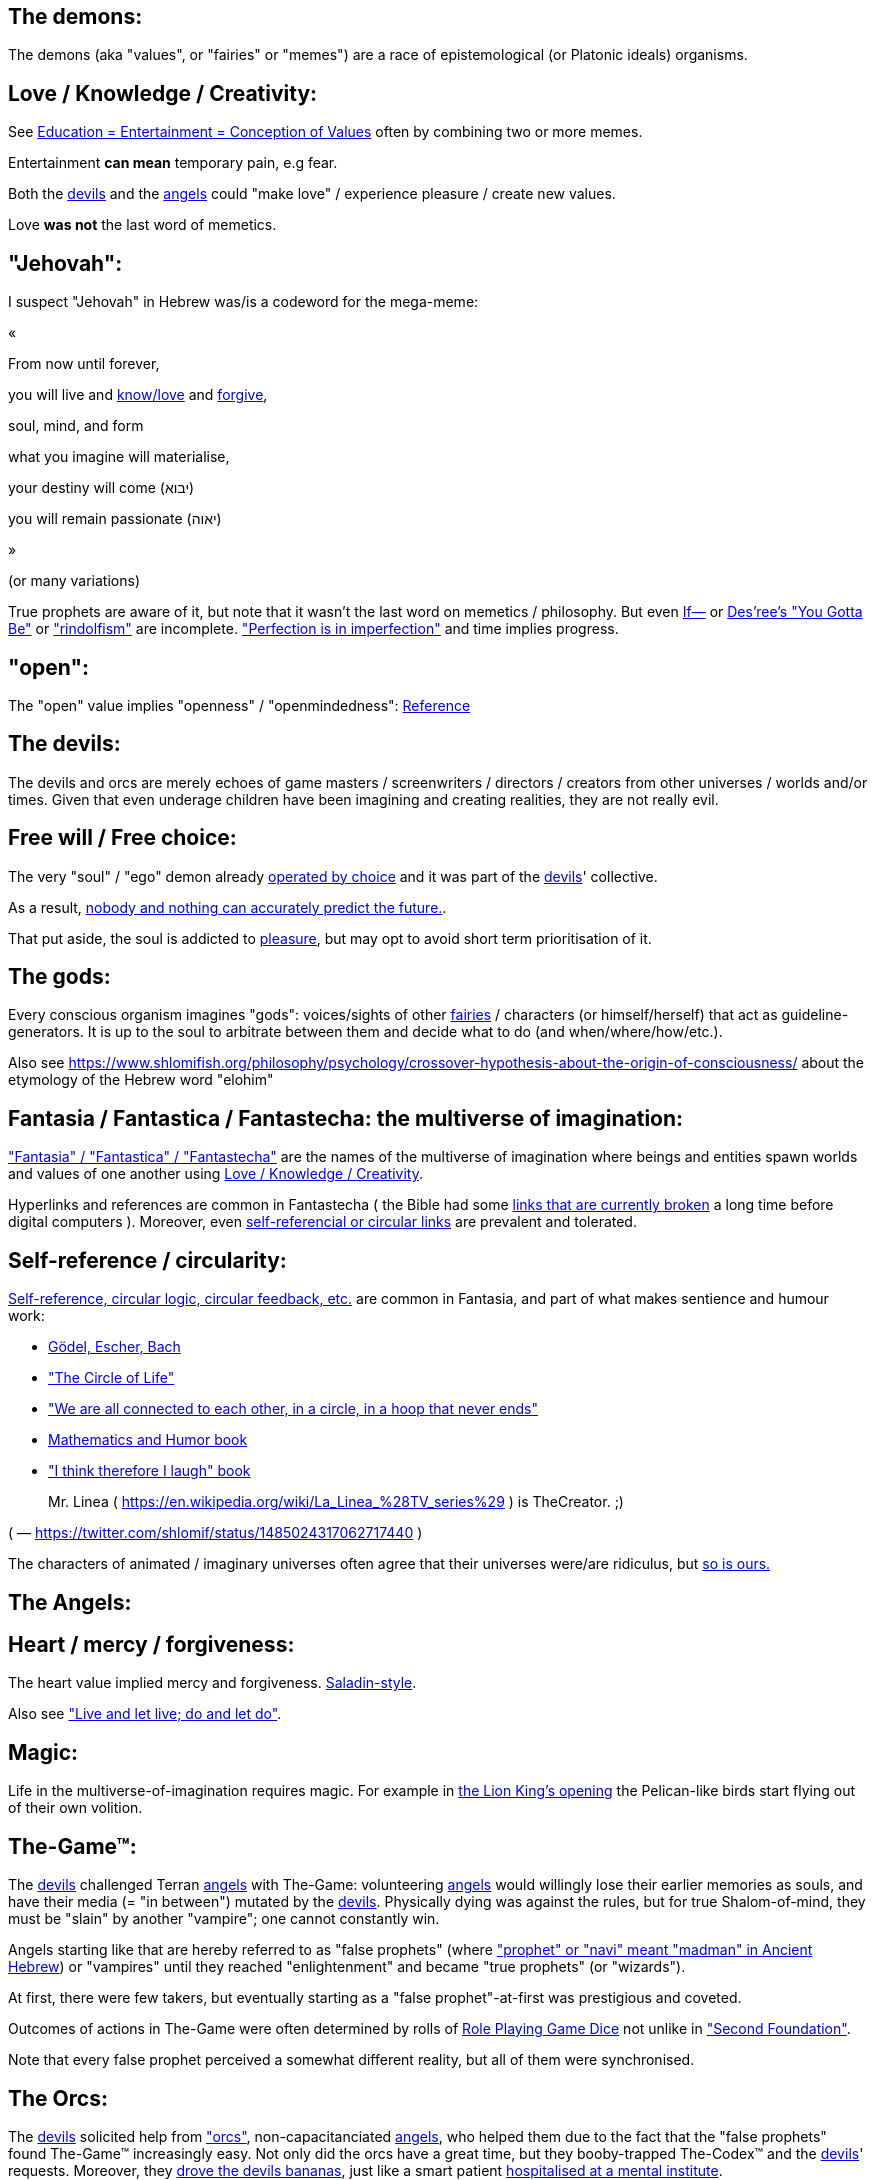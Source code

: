 [id="the-demons"]
The demons:
-----------

The demons (aka "values", or "fairies" or "memes") are a race of epistemological (or Platonic ideals) organisms.

[id="love-and-knowledge"]
Love / Knowledge / Creativity:
------------------------------

See https://www.shlomifish.org/philosophy/culture/case-for-commercial-fan-fiction/indiv-nodes/learning_more_from_inet_forums.xhtml[+++Education = Entertainment = Conception of Values+++] often by combining two or more memes.

Entertainment **can mean** temporary pain, e.g fear.

Both the xref:#the-devils[devils] and the xref:#the-angels[angels] could "make love" / experience pleasure / create
new values.

Love **was not** the last word of memetics.

[id="jehovah"]
"Jehovah":
----------

I suspect "Jehovah" in Hebrew was/is a codeword for the mega-meme:

«

From now until forever,

you will live and https://www.shlomifish.org/philosophy/culture/case-for-commercial-fan-fiction/indiv-nodes/learning_more_from_inet_forums.xhtml[know/love] and http://shlomifishswiki.branchable.com/Saladin_Style/[forgive],

soul, mind, and form

what you imagine will materialise,

your destiny will come (יבוא)

you will remain passionate (יאוה)

»

(or many variations)

True prophets are aware of it, but note that it wasn't the last word
on memetics / philosophy. But even https://en.wikipedia.org/wiki/If%E2%80%94[If—]
or https://www.youtube.com/watch?v=pO40TcKa_5U[Des'ree's "You Gotta Be"]
or https://www.shlomifish.org/me/rindolf/#rindolfism_sources_of_inspiration["rindolfism"]
are incomplete. https://en.wikipedia.org/wiki/Perfection["Perfection is in imperfection"] and time implies progress.

[id="the-open-value"]
"open":
-------

The "open" value implies "openness" / "openmindedness": https://www.shlomifish.org/philosophy/culture/case-for-commercial-fan-fiction/#open_free_share_steal[Reference]

[id="the-devils"]
The devils:
-----------

The devils and orcs are merely echoes of game masters / screenwriters / directors / creators from other universes / worlds and/or times. Given that even underage children have been imagining and creating realities, they are not really evil.

[id="free-will"]
Free will / Free choice:
------------------------

The very "soul" / "ego" demon already https://www.shlomifish.org/philosophy/philosophy/putting-all-cards-on-the-table-2013/indiv-nodes/dont_just_go_with_the_flow.xhtml[operated by choice] and it was part of the xref:#the-devils[devils]' collective.

As a result, https://twitter.com/shlomif/status/1424320375761129475[nobody and nothing can accurately predict the future.].

That put aside, the soul is addicted to xref:#love-and-knowledge[pleasure], but may opt to avoid short term prioritisation of it.

[id="the-gods"]
The gods:
---------

Every conscious organism imagines "gods": voices/sights of other xref:#the-demons[fairies] / characters (or himself/herself) that act as guideline-generators. It is up to the soul to arbitrate between them and decide what to do (and when/where/how/etc.).

Also see https://www.shlomifish.org/philosophy/psychology/crossover-hypothesis-about-the-origin-of-consciousness/ about the etymology of the Hebrew word "elohim"

[id="the-multiverse-of-imagination"]
Fantasia / Fantastica / Fantastecha: the multiverse of imagination:
-------------------------------------------------------------------

https://theneverendingstory.fandom.com/wiki/Fantastica["Fantasia" / "Fantastica" / "Fantastecha"] are the names of the multiverse of imagination where beings and entities spawn worlds and values of one another using xref:#love-and-knowledge[Love / Knowledge / Creativity].

Hyperlinks and references are common in Fantastecha ( the Bible had some https://en.wikipedia.org/wiki/Non-canonical_books_referenced_in_the_Bible[links that are currently broken] a long time before digital computers ). Moreover, even xref:#self-ref[self-referencial or circular links] are prevalent and tolerated.

[id="self-ref"]
Self-reference / circularity:
-----------------------------

https://www.shlomifish.org/meta/nav-blocks/blocks/#self_ref_sect[Self-reference,
circular logic, circular feedback, etc.] are common in Fantasia, and
part of what makes sentience and humour work:

* https://en.wikipedia.org/wiki/G%C3%B6del,_Escher,_Bach[Gödel, Escher, Bach]
* https://www.youtube.com/watch?v=GibiNy4d4gc["The Circle of Life"]
* https://www.youtube.com/watch?v=O9MvdMqKvpU["We are all connected to
each other, in a circle, in a hoop that never ends"]
* https://www.shlomifish.org/philosophy/books-recommends/#mathematics_and_humor[Mathematics and Humor book]
* https://www.shlomifish.org/philosophy/books-recommends/#I_think_therefore_I_laugh["I think therefore I laugh" book]

[quote]
____
Mr. Linea ( https://en.wikipedia.org/wiki/La_Linea_%28TV_series%29 ) is TheCreator. ;)
____

( — https://twitter.com/shlomif/status/1485024317062717440 )

The characters of animated / imaginary universes often agree that their
universes were/are ridiculus, but https://twitter.com/shlomif/status/1479063972934565893[so is ours.]

[id="the-angels"]
The Angels:
-----------

[id="the-heart-and-mercy-value"]
Heart / mercy / forgiveness:
----------------------------

The heart value implied mercy and forgiveness. http://shlomifishswiki.branchable.com/Saladin_Style/[Saladin-style].

Also see https://www.shlomifish.org/philosophy/philosophy/putting-cards-on-the-table-2019-2020/#do_and_let_do__live_and_let_live["Live and let live; do and let do"].

[id="magic"]
Magic:
------

Life in the multiverse-of-imagination requires magic. For example in
https://www.youtube.com/watch?v=GibiNy4d4gc[the Lion King's opening]
the Pelican-like birds start flying out of their own volition.

[id="the-game"]
The-Game™:
----------

The xref:#the-devils[devils] challenged Terran xref:#the-angels[angels] with The-Game: volunteering xref:#the-angels[angels] would willingly lose their earlier memories as souls, and have their media (= "in between") mutated by the xref:#the-devils[devils]. Physically dying was against the rules, but for true Shalom-of-mind, they must be "slain" by another "vampire"; one cannot constantly win.

Angels starting like that are hereby referred to as "false prophets" (where link:++https://www.shlomifish.org/philosophy/culture/case-for-commercial-fan-fiction/indiv-nodes/hacking_and_amateur__vs__conformism_and_professional.xhtml++["prophet" or "navi" meant "madman" in Ancient Hebrew]) or "vampires" until they reached "enlightenment" and became "true prophets" (or "wizards").

At first, there were few takers, but eventually starting as a "false prophet"-at-first was prestigious and coveted.

Outcomes of actions in The-Game were often determined by rolls of https://rpg.fandom.com/wiki/Dice[Role Playing Game Dice] not unlike in https://www.shlomifish.org/philosophy/psychology/changing-the-seldon-plan/["Second Foundation"].

Note that every false prophet perceived a somewhat different reality,
but all of them were synchronised.

[id="the-orcs"]
The Orcs:
---------

The xref:#the-devils[devils] solicited help from https://villains.fandom.com/wiki/Orcs_(Middle-earth)["orcs"], non-capacitanciated xref:#the-angels[angels], who helped them due to the fact that the "false prophets" found The-Game™ increasingly easy. Not only did the orcs have a great time, but they booby-trapped The-Codex™ and the xref:#the-devils[devils]' requests.
Moreover, they https://www.shlomifish.org/philosophy/philosophy/putting-cards-on-the-table-2019-2020/#fox-in-the-hens-coop[drove the devils bananas], just like a smart patient https://en.wikipedia.org/wiki/Don_Juan_DeMarco[hospitalised at a mental institute].

The canonical https://en.wikipedia.org/wiki/Hebrew_Bible[Tanakh (= Hebrew Bible)], Plato's https://en.wikipedia.org/wiki/Republic_(Plato)[Republic], Tolkien's https://en.wikipedia.org/wiki/The_Lord_of_the_Rings[Lord of the Rings], Ayn Rand's https://en.wikipedia.org/wiki/Atlas_Shrugged[Atlas Shrugged], Dostoevsky's https://en.wikipedia.org/wiki/Crime_and_Punishment[Crime and Punishment] , Shakespeare's https://en.wikipedia.org/wiki/Shakespeare%27s_plays[Plays], etc. have likely undergone lengthening and mutation by the Orcs. However, often the originators liked the mutated versions better.

Alternatively, the orcs / "https://memory-alpha.fandom.com/wiki/Bajoran[Bajorans]"
were agents of the devils who gave the organisms choices and their outcomes
(often based on dice rolls).

[id="slayer-watcher-whicher"]
Slayer, Watcher, Whicher:
-------------------------

The slayer in the trio is the actual "false prophet" who sees the "real world" as magic-less and mutated. (e.g. http://shlomifishswiki.branchable.com/Saladin_Style/[Saladin's Yusuf Ibn Ayyub]).

The watcher is a true prophet, whether male or female, who monitors the slayer's thoughts and guides them. He or she also often acts as a project manager. In Saladin's case it was https://en.wikipedia.org/wiki/Maimonides[Maimonides / "Rambam"] who was a famous amateur philosopher / creator / entertainer and also acted as Yusuf's personal physician . Note that it took a long time for Yusuf to be aware of this fact.

In my case, my watcher until \~1997 was
https://en.wikipedia.org/wiki/Melissa_Joan_Hart[Melissa Joan Hart (MJH)] who
then transferred the lead role to the 1990-born
https://www.shlomifish.org/meta/nav-blocks/blocks/#harry_potter_nav_block[Emma Watson]. Confusingly, they both had acclaimed roles playing witches.

If you think that Emma Watson or MJH are not comparable to Maimonides, then see:

* If Botticelli were alive today he'd be working for Vogue. https://en.wikiquote.org/wiki/Peter_Ustinov[Peter Ustinov]
* https://www.shlomifish.org/humour/image-macros/indiv-nodes/if_ayn_rand_was_born_in_the_1990s.xhtml["If Ayn Rand was born in the 1990s, she would be Christina Grimmie."]
* https://www.shlomifish.org/humour/image-macros/indiv-nodes/pbride_philosophers.xhtml[“Have you heard of Plato? Aristotle? Socrates? Models!!”]

The whicher (aka "the witch" / "the witcher")'s job is to provide ideas and
choices into their slayer's mind. In my case it was https://www.shlomifish.org/me/rindolf/[Rindolf]. In Saladin's case, it may have been https://en.wikipedia.org/wiki/Aladdin[Aladdin].

[id="hearts-keyring"]
Hearts-Keyring:
~~~~~~~~~~~~~~~

Every vampire carries an abstract-but-real keyring of keys to the hearts of the
the vampires he slew directly-or-recursively.

[id="hell-hole"]
"Hell hole":
------------

A person born in a hell hole started his/her life as a false prophet. If either
parent was a true prophet, then they did everything in their power for
their children to be born outside of a hell hole. As a result, false prophets
were usually born to two false prophet parents.

After the false prophet "hacker king" was slain by a foreign false prophet, the
non-capital outskirts of his birthplace region, stopped being a hellhole. One
more time and the capital was liberated.

[id="zionism"]
"Zionism":
----------

Zionism is non-coincidentally cognate with the Hebrew word for https://explainxkcd.com/wiki/index.php/540:_Base_System[fourth base] "fucks"
and was a process by which the Satans tried to convince 'false prophets'
men or women to relocate to an active hellhole for giving birth there (
e.g: because the current hell hole was plugged). It was
not limited to Israel/Palestine or to people identifying themselves as Jews.

https://en.wikipedia.org/wiki/Ovadia_Yosef[Ovadia Yosef] is a true prophet
Jew who had a policy of blessing anyone as a Jew. He also has yet to answer
'no' to the question "is [insert entity here] a pure Jew?"

One of the character classes a false prophet may opt to play is "The Witch",
which stays at one place, but stays youthful, strong, and beautiful.
One such was "The Witch of Harrow" who ended up establishing
https://en.wikipedia.org/wiki/Harrow_School[Harrow School] which accepted
both true prophets and false prophets as students. She ended up
becoming a Terminator in https://en.wikipedia.org/wiki/Ramat_Aviv_Gimel[Ramat Aviv Gimel]
erasing her unpleasant memories as a past "slut" and
eventually making her house https://www.shlomifish.org/humour/Selina-Mandrake/indiv-nodes/selinas-18s-birthday-party.xhtml["The Amber"]
and getting herself slain by a different Terminator.

As a false prophet child
https://www.shlomifish.org/meta/FAQ/where_are_you_from.xhtml[I was relocated]
three times before I was 6, despite common wisdom. This was probably due to the
effect of The Muppet Show and other Television series on the Terran hellholes
and my parents' wishes to have more children.

[id="the-terran-terminators"]
The Terran Terminators:
-----------------------

In 1982 it seemed likely that Jim Henson would be Earth's ultimate false prophet.
But Henson was increasingly unhappy: worried about a possible Nuclear Winter,
about Environmental issues, and thinking the Muppets franchise was unpopular
and silly.

But he admitted inferiority to the team of https://en.wikipedia.org/wiki/Samantha_Smith[Samantha Smith], https://en.wikipedia.org/wiki/Joss_Whedon[Joss Whedon] (and
https://buffy.fandom.com/wiki/Buffy_Summers[Buffy Summers]?), and was slain
and relieved. If Jim Henson was the new Walt Disney, then Joss Whedon was
poised to be the new Henson.

https://en.wikipedia.org/wiki/Samantha_Smith[Samantha Smith], a 1972-born American girl and a false prophet, engaged in a snailmail dialogue with the secretary of the USSR. https://en.wikipedia.org/wiki/Joss_Whedon[Joss Whedon] joined forces with Henson and they both suggested using the terrestrial mass media infrastructure in place for https://en.wikipedia.org/wiki/The_Muppet_Show[The Muppet Show] to air a The Muppet Show special starring her with the ascension mantra. A die roll determined it will have 100% viewership, will be passed verbatim, but there may be a surprise at the end.

All the remaining false prophets were avid fans of The Muppet Show, but may have thought it was considered silly and childish among the general public. In actuality, Jim Henson and the muppeteers were multiverse superstars and heroes. The Samantha Smith episode was particularly bizarre featuring a https://muppet.fandom.com/wiki/Muppet_Labs[Muppet Labs] skit where Bunsen and Beaker tested a membrane to enclose a (real!) https://github.com/shlomif/shlomif-tech-diary/blob/master/hydrogen-bombs-are-likely-an-old-intelligence-hoax.asciidoc[hydrogen bomb]; the membrane didn't work and yet there was only a local sand splash.

Eventually, https://muppet.fandom.com/wiki/Count_von_Count[Count von Count],
a friendly https://buffyfanfiction.fandom.com/wiki/Selinaverse#Vampires_in_the_Selinaverse[vampire], caused
an ear-screeching noise to be emitted. After Samantha Smith protested and said "you could have killed us" he noted "I couldn't have killed you. You can never die or feel physica pain for long. Consider yourself slain and free of The-Curse. Your world is what you want it to be. Your imagination is the limit. It'll be a new technology, that we call 'Neo-Tech'. Now let's party " https://www.shlomifish.org/humour/Selina-Mandrake/indiv-nodes/vampires-gathering-in-the-hall.xhtml[Jehovah, Jehovah, Jehovah, Jehovah,]

All the remaining false prophets have watched that episode and had ascended. All
the remaining hell holes: https://en.wikipedia.org/wiki/London[London]
or just https://en.wikipedia.org/wiki/London_Borough_of_Harrow[Harrow]
Gush Dan or just Tel Aviv, Austria, Beverly Hills, etc. were plugged and even
became
places of life, love and youth. xref:#zionism["Zionism"]
which transported terrestrial false prophets to places where the two will give birth
to a new false prophet was now impossible.

[id="slaying-jim-henson"]
Hypothesis: Slaying Jim Henson
~~~~~~~~~~~~~~~~~~~~~~~~~~~~~~

One should note that Samantha Smith had previously written a funny story titled
"Buffy the Vampire Slayer" that she believed received a lukewarm reception
from her friends. Its original manuscript was later auctioned for
millions of USD.

[id="the-terran-terminators--rematch"]
The Terran Terminators: Rematch
~~~~~~~~~~~~~~~~~~~~~~~~~~~~~~~

Anyway, the xref:#the-devils[devils] and the xref:#the-orcs[orcs] approached
the sentient men and women who just reached enlightenment, and offered them a
deal: they can opt to spend the summer enlightened and together having fun and
using their magical powers. At its end, they can opt to reset their memory
banks almost completely and become false prophets again, this time called
"Terran Terminators" or continue as enlightened true prophets.

Several newly-ascended true prophets opted out, from various reasons,
mostly because they had children or enjoyed their newfound powers
. E.g: https://www.shlomifish.org/humour/bits/facts/Chuck-Norris/[Chuck Norris]
or https://zak.co.il/[Omer Zak] or https://en.wikipedia.org/wiki/Elizabeth_II[Queen Elizabeth II] or https://en.wikipedia.org/wiki/%22Weird_Al%22_Yankovic . They still often "got sucked" into The-Game™.

The remaining spent the summer there creating many crossover memes, stories,
and franchises, or otherwise enjoying magic, life, love/etc.. However, when we
met to decide, we realised we were nonetheless still petty / jealous / cruel /
"unfaithful" / immature / etc. Some had years, or decades (or centuries) of history
they wanted to get rid of. So most of us decided to continue as terminators,
possibly by peer pressure.

Like the story of https://www.shlomifish.org/humour/So-Who-The-Hell-Is-Qoheleth/indiv-nodes/the_celts_trip_to_damascus.xhtml[the Celts trip] we had a policy of not resisting
rapekisses or rapehugs , but there was little if any romance and intimacy.

Except at least one: the circa 1977-born Selina Mandrake. She decided to
continue as a true prophet since "it was the best summer ever" for her.

Becoming terminators was advantageous because the xref:#the-devils[devils]-and-Orcs promised they would reveal https://twitter.com/shlomif/status/1403966571215740929[TheOneTruth™] to the last one standing, but more importantly, all terminators will harbour many new franchises, plots and memes, and creations.

In my case, it was https://www.shlomifish.org/meta/FAQ/how_did_you_learn_english.xhtml[under the guise of fellow children mocking my English]. For most others, it was a concussion from a fall. Thing is: my https://www.shlomifish.org/meta/FAQ/your_name.xhtml[first name means "Shalom-ful"] in Hebrew. The xref:#the-devils[devils] promised that my body will remain complete and whole.

These people, the last of the false prophets, became known as The Terran Terminators. After relinquishing their fears, they have **ascended** so to speak (see https://buffy.fandom.com/wiki/Ascension ). Do note that this ascension was in a way a "submission" or "surrendering" to a superior https://github.com/shlomif/shlomif-tech-diary/blob/master/my-candidates-for-terran-leadership.asciidoc#user-content-slain-by-a-vampire["vampire"].

One of the first to ascend was https://www.shlomifish.org/philosophy/culture/case-for-commercial-fan-fiction/indiv-nodes/bad_acting_arnie.xhtml[Arnold Schwarzenegger].

Other notable Terran terminators include:

. https://www.shlomifish.org/meta/FAQ/biggest_celeb_crush.xhtml[Sarah Michelle Gellar (SMG)] - https://www.shlomifish.org/humour/fortunes/show.cgi?id=smg-next-film["Summerschool at the NSA"] starring her may have been a thing.
. https://www.shlomifish.org/meta/nav-blocks/blocks/#xkcd_sect[Summer Glau] - my https://www.shlomifish.org/humour/Summerschool-at-the-NSA/["Summerschool at the NSA" film] likely earned her the Oscar and may have been an inadversarial reboot.
. Likely https://en.wikipedia.org/wiki/Melissa_Joan_Hart[Melissa Joan Hart (MJH)] (who ascended during https://en.wikipedia.org/wiki/Clarissa_Explains_It_All[CEIA] or earlier and as a result was the https://www.shlomifish.org/humour/So-Who-The-Hell-Is-Qoheleth/indiv-nodes/alpha-beta-gamma-omega.xhtml["beta" female] during the https://websitebuilders.com/how-to/glossary/web1/[Web 1.0 period] when SMG was "queen of the Web")
. Likely https://twitter.com/AliciaSilv[Alicia Silverstone]
. Likely https://en.wikipedia.org/wiki/Samantha_Smith[Samantha Smith] herself
. Likely https://en.wikipedia.org/wiki/Natalie_Portman[Natalie Portman]
. Likely https://en.wikipedia.org/wiki/J._K._Rowling[J. K. Rowling]
. Likely https://en.wikipedia.org/wiki/Will_Smith[Will Smith]
. Likely https://en.wikipedia.org/wiki/Paris_Hilton[Paris Hilton]
. Likely https://en.wikipedia.org/wiki/Kim_Kardashian[Kim Kardashian]
. Likely https://en.wikipedia.org/wiki/Dana_Simpson[D. C. Simpson]
. Likely https://en.wikiquote.org/wiki/Linus_Torvalds
. Likely https://en.wikipedia.org/wiki/Joel_Spolsky
. Likely https://www.shlomifish.org/humour/fortunes/paul-graham.html[Paul Graham]
. Likely https://en.wikipedia.org/wiki/Jennifer_Lopez
. Likely https://en.wikipedia.org/wiki/Meredith_Brooks
. Likely Steve from https://en.wikipedia.org/wiki/Smash_Mouth
. Likely https://en.wikipedia.org/wiki/Wil_Wheaton
. My middle sister
. Some childhood friends of mine.
. https://twitter.com/shlomif/status/1477303776495210498[Mrs. Cimorelli]

https://www.shlomifish.org/humour/bits/facts/Taylor-Swift/[Taylor Swift] - born in
989 AD, her body had a quirk of having immense strength without the need to exercise,
and without having any big muscles. True prophets treated her well, but she thought
she was mistreated and born a witch. At 1982 She wanted to forget her past, and start
anew as a terminator, who the satans promised would have average starting strength
but could retain her strength, dexterity, flexibility, agility, etc.
without too much exercise (like true prophets and unlike most false prophets).
Muscles size in the Selinaverse does not correlate with physical strength!

Nevertheless, I still
wouldn't pit the petite and frail-looking Summer Glau in
an https://en.wikipedia.org/wiki/Mixed_martial_arts[MMA] match
against https://memory-alpha.fandom.com/wiki/Worf[Worf] or
even against https://en.wikipedia.org/wiki/Ronda_Rousey . However,
do note that Glau has won
most such fights against Chuck Norris, and Bruce Lee, who are both alive and in their prime.
https://www.shlomifish.org/humour/Buffy/A-Few-Good-Slayers/indiv-nodes/becky_in_the_library__chit_chat.xhtml[She still drops out of MMA tournaments early.]. Life is a circular graph: xref:#self-ref[Reference]

Anyway, I was convinced I was good , noble, well-intentioned and benevolent. I refused to permanently consider the opposite! Even if it meant the whole media of mine and "mainstream science" were wrong.

[id="who-created-time"]
Who created time
----------------

A popular theory is that https://memory-alpha.fandom.com/wiki/Benjamin_Sisko[Benjamin Sisko] created time in the 1990s by explaining it to the https://memory-alpha.fandom.com/wiki/Prophet[Prophets of the wormhole]. Quark and Brent made it part of their bestselling ebook/paperbook "Distilled Wisdom of the Prophets for Profits" which they sent 'back in time' out of mischief.

A theory I made up now is that https://mlp.fandom.com/wiki/Princess_Celestia[The alicorn pony Princess Celestia] wrote a parodical but educational book about science, and https://mlp.fandom.com/wiki/Discord[Discord] sent it back.

In the multiverse of imagination, there are many https://www.shlomifish.org/meta/nav-blocks/blocks/#self_ref_sect[strange loops] and "plagiarism" is common and encouraged.

[id="boredom"]
Boredom and Lethargy:
---------------------

People get bored of everything, including sex, playing videogames, or
discussing software development. They also need change. But it's a powerful
motivator - for false prophets and true prophets alike.

There are many true stories of stay-at-home "losers" who picked a hobby out of
boredom, and became creative superstars. Many predate the Internet, e.g
https://en.wikipedia.org/wiki/Jules_Verne[Jules Verne].

[id="ramatavivgimel"]
Ramat Aviv Gimel
----------------

Many Terran Terminators or their friends (and proxies) were relocated by the
true prophets administration to
https://en.wikipedia.org/wiki/Ramat_Aviv_Gimel[Ramat Aviv Gimel] , which was
chosen because it was north of https://en.wikipedia.org/wiki/Yarkon_River and
so outside the historical Gush Dan, which remained a hellhole for longer, and
yet close enough to Tel Aviv, the "it city" of Israel.

Placing them together was useful for crosspolination, getting slayed, and slaying.

By 1989-1990, when
https://en.wikipedia.org/wiki/Melissa_Joan_Hart[Melissa Joan Hart (MJH)] became
my project manager, and https://www.shlomifish.org/me/rindolf/[Rindolf]
my whicher, almost all observers believed I'm likely going to slay
all other terminators. I suspect they were right.

I joked that, similar to https://hoover.blogs.archives.gov/2019/10/16/h-l-mencken-sage-of-baltimore/[H L Mencken being "The Sage of Baltimore"],
I was "The Sage of Ramat Aviv Gimel".

My slaying was boosted after https://www.shlomifish.org/meta/FAQ/site_history.xhtml[I set up a static home site] which became www.shlomifish.org. The devils promised it will be displayed verbatim among other terminators. Various Internet people told me I https://www.shlomifish.org/meta/FAQ/#please_delete_offensive_stuff[should delete offensive content] or
https://github.com/shlomif/shlomif-tech-diary/blob/master/static-site-generators--despair.md#facing-some-criticism[convert the service to use PHP/RoR/etc.], but
I didn't heed them. They were likely mirages of the devils
and the orcs.

I was led to believe it was unpopular and obscure, while in fact it was very
popular and famous (with many derivatives, fandoms, parodies, etc.) outside my
mind's hellhole. I was also often made to think I had many haters, which wasn't
true.

[id="history-of-earth"]
History of Earth:
-----------------

After Syria (minus Damascus itself) in the levant ascended to being a true
prophets zone (by Mosheh / Aharon / Jehovah slaying Nimrod ?), The-Curse splintered the modern
day State of Israel, and .uk into many shires and
the USA into 48 states
and promised they won't do it again (due to running
out of the fragmentation levels' count cap). Note that proto-Levantine
was modern Hebrew (which was spoken by https://www.shlomifish.org/humour/Star-Trek/We-the-Living-Dead/indiv-nodes/Q_home_planet.xhtml[the Englishtants over 6 milliard years ago]) and Modern English is also a product of The-Curse.

Anyway, Judea (except their Capital, Jerusalem) and the Gaza strip
ascended when David "slew" Goliath and King Saul by almost hitting Goliath with a sling (https://www.youtube.com/watch?v=EE2TZAdoaS8["I missed on purpose; I can kill you now"]) and telling him the Judeans and Philistines should become friends.

Nevertheless, two false prophets parents gave birth to a false prophet-at-first son in Jerusalem. He became King "Shlomi" (written as "Shlomo" in https://en.wikipedia.org/wiki/Aleppo_Codex[Aleppo Codex] ) which means https://www.shlomifish.org/meta/FAQ/your_name.xhtml[Shalom-ful] in Hebrew. Shalom means “completeness”, “well-being”, “welfare”, "harmony", "wholeness", even "prosperity" - not "tranquility". While he could suffer some hardships and pain, his body, mind, soul and heart, must remain complete and intact and prosper.

King Shlomo wanted to be benevolent and "know the gods". He became king by telling well-intenioned jokes and tall tales about his older siblings-in-pretence (e.g: https://en.wikipedia.org/wiki/Tamar_(daughter_of_David)[Amnon and Tamar] or https://en.wikipedia.org/wiki/Absalom[Avshalom]). Not unlike https://www.shlomifish.org/humour/[my fanfics/RPF].  David and his sons agreed he would be a better king and crowned him, while remaining physically alive and loyally serving under Shlomo's reign, thus undergoing Catharsis and liberating Judea or Jerusalem.

( Note that in the Selinaverse https://memory-alpha.fandom.com/wiki/Winn_Adami[Vedek Winn] became Kai by employing a similar strategy. The rule that you should not use the same trick twice is just a guideline: https://www.shlomifish.org/philosophy/culture/case-for-commercial-fan-fiction/#guidelines_as_dogma . Also note that: 1. She is noble. 2. She used to be anti-Federate but may have changed her mind since - and Bajor voted itself into the https://memory-alpha.fandom.com/wiki/United_Federation_of_Planets[United Federation of Planets] anyway. 3. Being a Kai is held in much less seriousness than being a Vedek. )

Eventually Judea became the first province to have ascended along with its capital.
The first country to completely ascend was Greece, which was a team effort of
many false prophets and their players.

I contemplated that Damascus finally ascended after https://www.shlomifish.org/humour/So-Who-The-Hell-Is-Qoheleth/ongoing-text.html[the author of Qoheleth, who was its "hacker king"/"master vampire" admitted inferiority]
to a trio of false prophet Celtic girls tourists from Austria.

[id="the-schwartz"]
"The Schwartz is in us":
------------------------

Re https://spaceballs.fandom.com/wiki/Spaceballs:_The_Wiki[Spaceballs]

I will hopefully fully admit defeat to https://www.shlomifish.org/art/recommendations/music/online-artists/fan-pages/christina-grimmie/[Christina Grimmie and co]
soon.

Nevertheless 'the Schwartz' - both good and evil flows in all of us.

In https://www.youtube.com/watch?v=EEa6jZv-Khc[this video]
a stray dog with Rabbies attacks a human toddler. Rabbies is
a kind of possession/obsession, and friendly pets in the Selinaverse
can talk.

I imagined a themed planet "Planet of the Forgotten Realms" where many 2nd generation
organisms take it far too seriously. Are they false prophets? Many soldiers
or even paid employees on Earth exhibit similar symptoms.

And true prophets are not perfect. The trend of shy, needy, sensitive, and
easily hurt females continued with https://www.shlomifish.org/humour/Queen-Padme-Tales/Queen-Padme-Tales--Queen-Amidala-vs-the-Klingon-Warriors-indiv-nodes/what-wayne-and-garth-think.xhtml[Tiffany Alvord and Fluttershy]. Do note that: 1. They both shed some of that along the way. 2. I always loved them. 3. I have a tendency to depict them both as real badasses in my fics. (e.g; https://www.shlomifish.org/humour/Terminator/Liberation/indiv-nodes/hannah-using-a-tank.xhtml[here])

[id="objectivism-and-mysticism"]
Objectivism-and-Mysticism:
--------------------------

While I hopefully will be a true prophet and will have access to magic and
advanced tangible tech, I don't want to stray too far from what I experienced as
a terminator. Balance between yin and yang.

I wish to live on a spherical planet with a 24 hours clock, and https://en.wikipedia.org/wiki/Gregorian_calendar[the Gregorian calendar]. However, there should be no known risk of environmental or astronomical calamities.

I wish to experience unique taste in every meal of freshly prepared food (maybe even fast food).

I wish to meet https://www.shlomifish.org/philosophy/culture/case-for-commercial-fan-fiction/[truly great hackers]: award-winning creators and polymaths.

I wish mass duplication to be available.

[id="elves-vs-orcs"]
The blurry line between elves and orcs:
---------------------------------------

In https://www.shlomifish.org/humour/Summerschool-at-the-NSA/ , I joke that
"SMG: We’ve got a lot of time for that. OK: it was 1997-1998ish, Buffy started airing and became a cult series. So, one day a group of yeshivah pupils from a local Chabad yeshivah arrived to the studios saying they have some numerological insights from the Jewish bible, about what will happen in Sunnydale next.". Were they elves or orcs?

We cannot stop even small children from imagining things - and elsewhere in Fantastecha, there will be sucker/brave souls who will choose to start their life as false prophets.
 Given good narratives feature one problem or more that need to be reconciled ( https://www.youtube.com/watch?v=Gl3e-OUnavQ[Sesame Street: "Conflict"] ).

Furthermore, I sided with Emma Watson that "your time is everybody's time" rather than MJH's liberal use of time wraps. This may have delayed my ascension/catharsis, but made me less maniacal. Who was right?

https://www.shlomifish.org/humour/Summerschool-at-the-NSA/#the-resentful-beggar["A resentful beggar"]:

[quote, Shlomi Fish]
____
A resentful beggar whose name I forgot, and who accused the people sitting on
benches in Rabin Square of being misers, which prompted me to give him a 20
sheqel note and asking that we'll converse in return.

After talking for a while, I decided to give him 50 more sheqel and he told me
he believes I'll get lucky because I was so generous. And a few weeks after
that, I attended Olamot Con, and came up with the idea to write Summerschool at
the NSA as a screenplay.
____

It was clearly a test (given my bank credentials and those of many large corporations
are public knowledge).

Moreover, back in the 9th grade, I suffered from several clinical, and eventually my guardian angels decided to send me 'Pincer #1', which was false, but sounded more believable and provided a sharper contrast with my Israeli, Jewish, and mostly Tanakh idea system.

[id="about-sex"]
Thoughts about Sex:
-------------------

While risking sounding https://www.shlomifish.org/meta/FAQ/are_you_a_sexist__are_you_a_feminist.xhtml[discriminatory], I suspect
that when a female vampire mated with a male vampire, she thought it was an
elaborate night of "up-base" (= fourth base and below) sexual acts, while for
him it was a temporary spell of arousal, or even "regular" pleasure,
or at most https://www.shlomifish.org/humour/bits/true-stories/my-first-kiss/[a "rape-kiss"].

Re:

* https://www.cliffsnotes.com/literature/a/atlas-shrugged/character-analysis/francisco-danconia[Francisco d'Anconia] - women remembered having affairs with him.
* https://www.youtube.com/watch?v=Zlot0i3Zykw[Taylor Swift - "Red"] - a song she wrote pre-ascension, and I match her description.
* https://en.wikipedia.org/wiki/Sarah_Bernhardt[Sarah Bernhardt] - the daughter of a Jewish prostitute (WTF?) who believed her mother abandoned her. Became the hacker queen of Paris and after she was slain by Walt Disney, liberated it.
* https://www.shlomifish.org/meta/FAQ/biggest_celeb_crush.xhtml[Sarah Michelle Gellar (SMG)] - believed pre-Ascension that her biological father divorced her mother.

Given most organisms wish to xref:#love-and-knowledge[experience "pleasure" / "love" / happiness]
even if they http://shlomifishswiki.branchable.com/99_Problems/["have 99 problems but a significant other ain't one"],
then love is unstoppable.

[quote, Shlomi Fish]
____
As an example, we can imagine a young girl to write a funny screenplay using
GitHub or Google Docs which pities Emma Watson vs. Kim Kardashian on who gets to ride
Princess Celestia next, with Darth Vader and Haman as two "evil", but mutually
hating one another, arbiters. Might seem ridiculus, but if I didn't want
entertainment in my life, then I'd go watch grass grow. It will be a legal and
"ethical" minefield, but I'd bet it'd be easier to follow and more entertaining
than Tolkien's "Lord of the Rings" was even shortly after LotR was written.
____

That proverbial girl is making love to all these meme-generators!

This has several implications:

. No one owns 100% of anyone else's sex life or love life.

. No one is a virgin.

. Ages are irrelevant: "Mosheh: Relax! I married girls who were 40 times my
junior or more and my own descendants, and retrospectively I can tell that many
of them were more mature and rational than I was in most respects."

While in her 20s, https://www.shlomifish.org/humour/fortunes/show.cgi?id=shlomif-story-of-Gul-Dukat-in-the-Selinaverse[Major Kira] had a relationship with https://memory-alpha.fandom.com/wiki/Bareil_Antos[Vedek Bareil] who was/is over a million years old.

Moreover, https://www.shlomifish.org/humour/Star-Trek/We-the-Living-Dead/ongoing-text.html#meet_Q2[Q2], who was roughly 34 milliard years when she assumed human-like form, had relationships with much younger men.

https://www.shlomifish.org/meta/FAQ/featuring_sexy_women_and_girls.xhtml

. «Obi-Wan: I did, yes. Wow! And I thought my (one and only, hah!) girlfriend was bad. Do note, however that I kindof am attracted to the bitch type. One of my many kinks. While my friends are attracted to everything that moves, I see no reason to limit myself ( https://www.amazon.com/Best-Things-Anybody-Ever-Said/dp/0743235797/ref=sr_1_1[Reference] ).»

. Sex between two consenting true prophets often is "making out", and can be done with clothes on and in public.

. «Gowron: Jedi-training programs can reportedly be completed in under a year [ Qui-Gon nods ], and it is a crime to take a relationship with a beautiful warrior such as yourself for granted! You have your needs, for once…

Padmé: Oh, I have my needs all-right! Only my physical needs are not a problem…»

One doesn't have to be a sex addict, and even if you are xref:#boredom[you'll likely grow out of it].

. Trans: in the Selinaverse, an organism can expend one mana point to change their DNA and physiology, permanently, but reversably. So far there are few takers for a genderchange "operation".

. In general, men are attracted more to women, and women are attracted more to men. Both tend to covet https://www.shlomifish.org/humour/Queen-Padme-Tales/Queen-Padme-Tales--Queen-Amidala-vs-the-Klingon-Warriors.html#dedication[competence]. MOTOS are usually flexible enough to https://www.shlomifish.org/humour/Queen-Padme-Tales/Queen-Padme-Tales--The-Fifth-Sith.html[forego minor imperfections].

[quote]
____
"He is cute, but I'm looking for man-tastic! You know, someone with a little
cushion for the pushin'?"
____

— https://www.youtube.com/watch?v=kCl3ho6_gbg

https://www.shlomifish.org/humour/fortunes/show.cgi?id=shlomif-beauty-products-as-the-stone-soup-effect

( As an example, https://www.shlomifish.org/philosophy/culture/case-for-commercial-fan-fiction/indiv-nodes/be_communicative.xhtml[writing and publishing some short poems] and tactfully avoiding a fistfight are attractive. )

[id="rationality"]
"Rationality":
--------------

"People" online and in the outside world accuse me of being Manic , delusional ,
and irrational. http://shlomifishswiki.branchable.com/Importance_of_Having_Doubts/[I'm not 100% sure I'm right.]

But why should my world have a monopoly on being the only real world?

* https://twitter.com/shlomif/status/1482680712964849669

* https://en.wikipedia.org/wiki/The_Chronicles_of_Amber

* https://twitter.com/shlomif/status/1479063972934565893

* https://twitter.com/shlomif/status/1482399705594318852

* \
[quote]
____
Mr. Linea ( https://en.wikipedia.org/wiki/La_Linea_%28TV_series%29 ) is TheCreator. ;)
____

( — https://twitter.com/shlomif/status/1485024317062717440 )

[id="many-roads"]
The many roads to competence:
-----------------------------

( I'm speaking in generalisations. )

The Bajorans became wizards by interpreting the 'prophecies'
of the timeless aliens of the wormhole.

The Klingons became wizards by using metaphors for physical warfare.
(e.g: https://www.shlomifish.org/humour/Queen-Padme-Tales/Queen-Padme-Tales--Queen-Amidala-vs-the-Klingon-Warriors.html )

The Ferengi became wizards by advocating greed, trickery - even
deceit.

Yoda became a wizard by advocating self-control, peacefulness, and a Stoic
state of mind.

https://www.shlomifish.org/philosophy/culture/case-for-commercial-fan-fiction/indiv-nodes/guidelines_as_dogma.xhtml[Ezekiel] became a wizard by being a standup comedian.

https://en.wikipedia.org/wiki/Felicia_Day[Felicia Day] started as a computer games' addict, which I had been one as well (and she wasn't a one-trick-pony).

[id="sorry"]
Sorry for the inconvenience:
----------------------------

If we are to believe https://en.wikipedia.org/wiki/Cogito%2c%5fergo%5fsum , the only thing I can be sure of is that I exist. However, as cool as I may be, I doubt my mind alone could conceive the awesome action heroes listed https://www.shlomifish.org/philosophy/philosophy/putting-cards-on-the-table-2019-2020/indiv-nodes/notable-hacker-monarchs.xhtml[on this page] including Saladin, Walt Disney, Jim Henson, and Aristotle - most of whom have ample evidence for being real. And given my mediocre Inkscape 2-D vector graphics skills, I am enthralled even by the 2-and-a-half dimensions graphics of 1990s games (e.g: https://en.wikipedia.org/wiki/Monkey_Island_2%3A_LeChuck%27s_Revenge ; https://streetfighter.fandom.com/wiki/Street_Fighter_II_%28series%29 ; ) and of https://mlp.fandom.com/wiki/My_Little_Pony_Friendship_is_Magic .

Let me share a non-secret: what I wrote is a simplification ( https://www.shlomifish.org/humour/Buffy/A-Few-Good-Slayers/indiv-nodes/willow_putting_her_daughter_to_bed.xhtml["Honesty is a process"], https://www.shlomifish.org/humour/Buffy/A-Few-Good-Slayers/indiv-nodes/orientation_day__team.xhtml["can't help speaking in riddles"] ).

[id="share-the-love"]
"There's more to see than can ever be seen; more to do than can ever be done"
-----------------------------------------------------------------------------

There are thousands of villages in Africa, each one with a different culture.

There are millions of interesting https://www.shlomifish.org/philosophy/culture/case-for-commercial-fan-fiction/indiv-nodes/hacking_and_amateur__vs__conformism_and_professional.xhtml[geeks] in Israel alone.

There are over 40,000 distributions on https://www.cpan.org/ .

They all have enough food and the only reason they accept money or mana donations
is the publicity.

[id="see-also"]
See Also:
---------

* https://github.com/shlomif/shlomif-tech-diary/blob/master/why-the-so-called-real-world-i-am-trapped-in-makes-little-sense--2020-05-19.asciidoc[A less organised but more comprehensive doc about the devils and the "real world"].

* https://github.com/shlomif/shlomif-tech-diary/blob/master/my-candidates-for-terran-leadership.asciidoc[Candidates for new Terran leadership]

[id="license"]
License:
--------

https://creativecommons.org/licenses/by/4.0/[CC-by], Shlomi Fish, 2021

*to add*: "the-codex"
